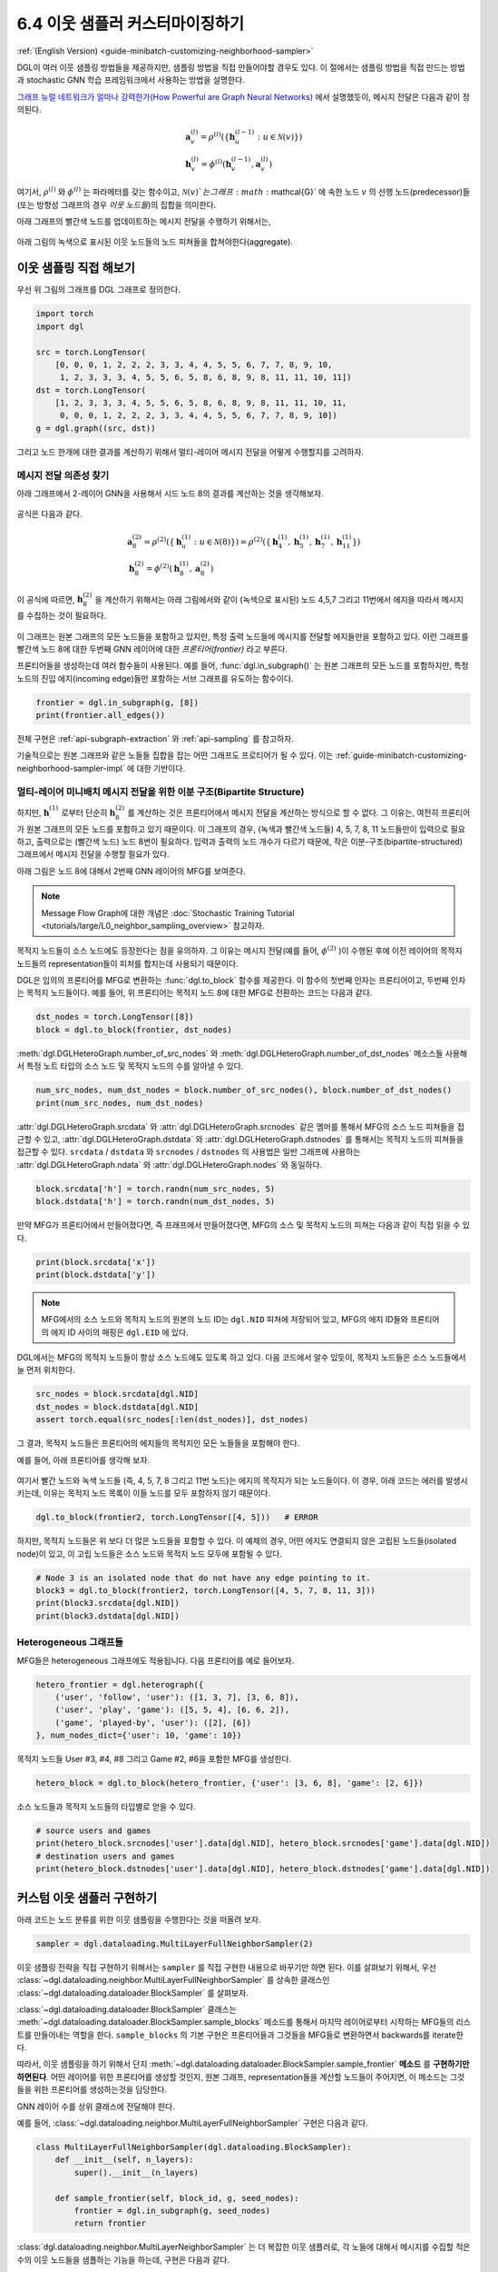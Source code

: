 .. _guide_ko-minibatch-customizing-neighborhood-sampler:

6.4 이웃 샘플러 커스터마이징하기
-------------------------

:ref:`(English Version) <guide-minibatch-customizing-neighborhood-sampler>`

DGL이 여러 이웃 샘플링 방법들을 제공하지만, 샘플링 방법을 직접 만들어야할 경우도 있다. 이 절에서는 샘플링 방법을 직접 만드는 방법과 stochastic GNN 학습 프레임워크에서 사용하는 방법을 설명한다.

`그래프 뉴럴 네트워크가 얼마나 강력한가(How Powerful are Graph Neural Networks) <https://arxiv.org/pdf/1810.00826.pdf>`__ 에서 설명했듯이, 메시지 전달은 다음과 같이 정의된다.

.. math::


   \begin{gathered}
     \boldsymbol{a}_v^{(l)} = \rho^{(l)} \left(
       \left\lbrace
         \boldsymbol{h}_u^{(l-1)} : u \in \mathcal{N} \left( v \right)
       \right\rbrace
     \right)
   \\
     \boldsymbol{h}_v^{(l)} = \phi^{(l)} \left(
       \boldsymbol{h}_v^{(l-1)}, \boldsymbol{a}_v^{(l)}
     \right)
   \end{gathered}

여기서, :math:`\rho^{(l)}` 와 :math:`\phi^{(l)}` 는 파라메터를 갖는 함수이고, :math:`\mathcal{N}(v)`는 그래프 :math:`\mathcal{G}` 에 속한 노드 :math:`v` 의 선행 노드(predecessor)들 (또는 방향성 그래프의 경우 *이웃 노드들*)의 집합을 의미한다.

아래 그래프의 빨간색 노드를 업데이트하는 메시지 전달을 수행하기 위해서는,

.. figure:: https://data.dgl.ai/asset/image/guide_6_4_0.png
   :alt: Imgur

아래 그림의 녹색으로 표시된 이웃 노드들의 노드 피쳐들을 합쳐야한다(aggregate).

.. figure:: https://data.dgl.ai/asset/image/guide_6_4_1.png
   :alt: Imgur

이웃 샘플링 직접 해보기
~~~~~~~~~~~~~~~~~~

우선 위 그림의 그래프를 DGL 그래프로 정의한다.

.. code:: python

    import torch
    import dgl

    src = torch.LongTensor(
        [0, 0, 0, 1, 2, 2, 2, 3, 3, 4, 4, 5, 5, 6, 7, 7, 8, 9, 10,
         1, 2, 3, 3, 3, 4, 5, 5, 6, 5, 8, 6, 8, 9, 8, 11, 11, 10, 11])
    dst = torch.LongTensor(
        [1, 2, 3, 3, 3, 4, 5, 5, 6, 5, 8, 6, 8, 9, 8, 11, 11, 10, 11,
         0, 0, 0, 1, 2, 2, 2, 3, 3, 4, 4, 5, 5, 6, 7, 7, 8, 9, 10])
    g = dgl.graph((src, dst))

그리고 노드 한개에 대한 결과를 계산하기 위해서 멀티-레이어 메시지 전달을 어떻게 수행할지를 고려하자. 

메시지 전달 의존성 찾기
^^^^^^^^^^^^^^^^^

아래 그래프에서 2-레이어 GNN을 사용해서 시드 노드 8의 결과를 계산하는 것을 생각해보자.

.. figure:: https://data.dgl.ai/asset/image/guide_6_4_2.png
   :alt: Imgur

공식은 다음과 같다.

.. math::


   \begin{gathered}
     \boldsymbol{a}_8^{(2)} = \rho^{(2)} \left(
       \left\lbrace
         \boldsymbol{h}_u^{(1)} : u \in \mathcal{N} \left( 8 \right)
       \right\rbrace
     \right) = \rho^{(2)} \left(
       \left\lbrace
         \boldsymbol{h}_4^{(1)}, \boldsymbol{h}_5^{(1)},
         \boldsymbol{h}_7^{(1)}, \boldsymbol{h}_{11}^{(1)}
       \right\rbrace
     \right)
   \\
     \boldsymbol{h}_8^{(2)} = \phi^{(2)} \left(
       \boldsymbol{h}_8^{(1)}, \boldsymbol{a}_8^{(2)}
     \right)
   \end{gathered}

이 공식에 따르면, :math:`\boldsymbol{h}_8^{(2)}` 을 계산하기 위해서는 아래 그림에서와 같이 (녹색으로 표시된) 노드 4,5,7 그리고 11번에서 에지을 따라서 메시지를 수집하는 것이 필요하다.

.. figure:: https://data.dgl.ai/asset/image/guide_6_4_3.png
   :alt: Imgur

이 그래프는 원본 그래프의 모든 노드들을 포함하고 있지만, 특정 출력 노드들에 메시지를 전달할 에지들만을 포함하고 있다. 이런 그래프를 빨간색 노드 8에 대한 두번째 GNN 레이어에 대한 *프론티어(frontier)* 라고 부른다.

프론티어들을 생성하는데 여러 함수들이 사용된다. 예를 들어, :func:`dgl.in_subgraph()` 는 원본 그래프의 모든 노드를 포함하지만, 특정 노드의 진입 에지(incoming edge)들만 포함하는 서브 그래프를 유도하는 함수이다.

.. code:: python

    frontier = dgl.in_subgraph(g, [8])
    print(frontier.all_edges())

전체 구현은 :ref:`api-subgraph-extraction` 와 :ref:`api-sampling` 를 참고하자.

기술적으로는 원본 그래프와 같은 노들들 집합을 잡는 어떤 그래프도 프로티어가 될 수 있다. 이는 :ref:`guide-minibatch-customizing-neighborhood-sampler-impl` 에 대한 기반이다.

멀티-레이어 미니배치 메시지 전달을 위한 이분 구조(Bipartite Structure)
^^^^^^^^^^^^^^^^^^^^^^^^^^^^^^^^^^^^^^^^^^^^^^^^^^^^^^^^^^

하지만, :math:`\boldsymbol{h}_\cdot^{(1)}` 로부터 단순히 :math:`\boldsymbol{h}_8^{(2)}` 를 계산하는 것은 프론티어에서 메시지 전달을 계산하는 방식으로 할 수 없다. 그 이유는, 여전히 프론티어가 원본 그래프의 모든 노드를 포함하고 있기 때문이다. 이 그래프의 경우, (녹색과 빨간색 노드들) 4, 5, 7, 8, 11 노드들만이 입력으로 필요하고, 출력으로는 (빨간색 노드) 노드 8번이 필요하다. 입력과 출력의 노드 개수가 다르기 때문에, 작은 이분-구조(bipartite-structured) 그래프에서 메시지 전달을 수행할 필요가 있다.

아래 그림은 노드 8에 대해서 2번째 GNN 레이어의 MFG를 보여준다.

.. figure:: https://data.dgl.ai/asset/image/guide_6_4_4.png
   :alt: Imgur

.. note::

   Message Flow Graph에 대한 개념은 :doc:`Stochastic Training Tutorial
   <tutorials/large/L0_neighbor_sampling_overview>` 참고하자.

목적지 노드들이 소스 노드에도 등장한다는 점을 유의하자. 그 이유는 메시지 전달(예를 들어, :math:`\phi^{(2)}` )이 수행된 후에 이전 레이어의 목적지 노드들의 representation들이 피처를 합치는데 사용되기 때문이다.

DGL은 임의의 프론티어를 MFG로 변환하는 :func:`dgl.to_block` 함수를 제공한다. 이 함수의 첫번째 인자는 프론티어이고, 두번째 인자는 목적지 노드들이다. 예를 들어, 위 프론티어는 목적지 노드 8에 대한 MFG로 전환하는 코드는 다음과 같다.

.. code:: python

    dst_nodes = torch.LongTensor([8])
    block = dgl.to_block(frontier, dst_nodes)

:meth:`dgl.DGLHeteroGraph.number_of_src_nodes` 와
:meth:`dgl.DGLHeteroGraph.number_of_dst_nodes` 메소스들 사용해서 특정 노트 타입의 소스 노드 및 목적지 노드의 수를 알아낼 수 있다.

.. code:: python

    num_src_nodes, num_dst_nodes = block.number_of_src_nodes(), block.number_of_dst_nodes()
    print(num_src_nodes, num_dst_nodes)

:attr:`dgl.DGLHeteroGraph.srcdata` 와 :attr:`dgl.DGLHeteroGraph.srcnodes` 같은 멤머를 통해서 MFG의 소스 노드 피쳐들을 접근할 수 있고, :attr:`dgl.DGLHeteroGraph.dstdata` 와 :attr:`dgl.DGLHeteroGraph.dstnodes` 를 통해서는 목적지 노드의 피쳐들을 접근할 수 있다. ``srcdata`` / ``dstdata`` 와 ``srcnodes`` / ``dstnodes`` 의 사용법은 일반 그래프에 사용하는 :attr:`dgl.DGLHeteroGraph.ndata` 와 :attr:`dgl.DGLHeteroGraph.nodes` 와 동일하다.

.. code:: python

    block.srcdata['h'] = torch.randn(num_src_nodes, 5)
    block.dstdata['h'] = torch.randn(num_dst_nodes, 5)

만약 MFG가 프론티어에서 만들어졌다면, 즉 프래프에서 만들어졌다면, MFG의 소스 및 목적지 노드의 피쳐는 다음과 같이 직접 읽을 수 있다.

.. code:: python

    print(block.srcdata['x'])
    print(block.dstdata['y'])

.. note::

   MFG에서의 소스 노드와 목적지 노드의 원본의 노드 ID는 ``dgl.NID`` 피쳐에 저장되어 있고, MFG의 에지 ID들와 프론티어의 에지 ID 사이의 매핑은 ``dgl.EID`` 에 있다.

DGL에서는 MFG의 목적지 노드들이 항상 소스 노드에도 있도록 하고 있다. 다음 코드에서 알수 있듯이, 목적지 노드들은 소스 노드들에서 늘 먼저 위치한다.

.. code:: python

    src_nodes = block.srcdata[dgl.NID]
    dst_nodes = block.dstdata[dgl.NID]
    assert torch.equal(src_nodes[:len(dst_nodes)], dst_nodes)

그 결과, 목적지 노드들은 프론티어의 에지들의 목적지인 모든 노들들을 포함해야 한다.

예를 들어, 아래 프론티어를 생각해 보자.

.. figure:: https://data.dgl.ai/asset/image/guide_6_4_5.png
   :alt: Imgur

여기서 빨간 노드와 녹색 노드들 (즉, 4, 5, 7, 8 그리고 11번 노드)는 에지의 목적지가 되는 노드들이다. 이 경우, 아래 코드는 에러를 발생시키는데, 이유는 목적지 노드 목록이 이들 노드를 모두 포함하지 않기 때문이다.

.. code:: python

    dgl.to_block(frontier2, torch.LongTensor([4, 5]))   # ERROR

하지만, 목적지 노드들은 위 보다 더 많은 노드들을 포함할 수 있다. 이 예제의 경우, 어떤 에지도 연결되지 않은 고립된 노드들(isolated node)이 있고, 이 고립 노드들은 소스 노드와 목적지 노드 모두에 포함될 수 있다.

.. code:: python

    # Node 3 is an isolated node that do not have any edge pointing to it.
    block3 = dgl.to_block(frontier2, torch.LongTensor([4, 5, 7, 8, 11, 3]))
    print(block3.srcdata[dgl.NID])
    print(block3.dstdata[dgl.NID])

Heterogeneous 그래프들
^^^^^^^^^^^^^^^^^^^^

MFG들은 heterogeneous 그래프에도 적용됩니다. 다음 프론티어를 예로 들어보자.

.. code:: python

    hetero_frontier = dgl.heterograph({
        ('user', 'follow', 'user'): ([1, 3, 7], [3, 6, 8]),
        ('user', 'play', 'game'): ([5, 5, 4], [6, 6, 2]),
        ('game', 'played-by', 'user'): ([2], [6])
    }, num_nodes_dict={'user': 10, 'game': 10})

목적지 노드들 User #3, #4, #8 그리고 Game #2, #6을 포함한 MFG를 생성한다.

.. code:: python

    hetero_block = dgl.to_block(hetero_frontier, {'user': [3, 6, 8], 'game': [2, 6]})

소스 노드들과 목적지 노드들의 타입별로 얻을 수 있다.

.. code:: python

    # source users and games
    print(hetero_block.srcnodes['user'].data[dgl.NID], hetero_block.srcnodes['game'].data[dgl.NID])
    # destination users and games
    print(hetero_block.dstnodes['user'].data[dgl.NID], hetero_block.dstnodes['game'].data[dgl.NID])


.. _guide-minibatch-customizing-neighborhood-sampler-impl:

커스텀 이웃 샘플러 구현하기
~~~~~~~~~~~~~~~~~~~~

아래 코드는 노드 분류를 위한 이웃 샘플링을 수행한다는 것을 떠올려 보자.

.. code:: python

    sampler = dgl.dataloading.MultiLayerFullNeighborSampler(2)

이웃 샘플링 전략을 직접 구현하기 위해서는 ``sampler`` 를 직접 구현한 내용으로 바꾸기만 하면 된다. 이를 살펴보기 위해서, 우선 :class:`~dgl.dataloading.neighbor.MultiLayerFullNeighborSampler` 를 상속한 클래스인 :class:`~dgl.dataloading.dataloader.BlockSampler` 를 살펴보자.

:class:`~dgl.dataloading.dataloader.BlockSampler` 클래스는 :meth:`~dgl.dataloading.dataloader.BlockSampler.sample_blocks` 메소드를 통해서 마지막 레이어로부터 시작하는 MFG들의 리스트를 만들어내는 역할을 한다. ``sample_blocks`` 의 기본 구현은 프론티어들과 그것들을 MFG들로 변환하면서 backwards를 iterate한다.

따라서, 이웃 샘플링을 하기 위해서 단지 :meth:`~dgl.dataloading.dataloader.BlockSampler.sample_frontier` **메소드** 를 **구현하기만 하면된다**. 어떤 레이어를 위한 프론티어를 생성할 것인지, 원본 그래프, representation들을 계산할 노드들이 주어지면, 이 메소드는 그것들을 위한 프론티어를 생성하는것을 담당한다.

GNN 레이어 수를 상위 클래스에 전달해야 한다.

예를 들어, :class:`~dgl.dataloading.neighbor.MultiLayerFullNeighborSampler` 구현은 다음과 같다.

.. code:: python

    class MultiLayerFullNeighborSampler(dgl.dataloading.BlockSampler):
        def __init__(self, n_layers):
            super().__init__(n_layers)
    
        def sample_frontier(self, block_id, g, seed_nodes):
            frontier = dgl.in_subgraph(g, seed_nodes)
            return frontier

:class:`dgl.dataloading.neighbor.MultiLayerNeighborSampler` 는 더 복잡한 이웃 샘플러로, 각 노들에 대해서 메시지를 수집할 적은 수의 이웃 노드들을 샘플하는 기능을 하는데, 구현은 다음과 같다.

.. code:: python

    class MultiLayerNeighborSampler(dgl.dataloading.BlockSampler):
        def __init__(self, fanouts):
            super().__init__(len(fanouts))
    
            self.fanouts = fanouts
    
        def sample_frontier(self, block_id, g, seed_nodes):
            fanout = self.fanouts[block_id]
            if fanout is None:
                frontier = dgl.in_subgraph(g, seed_nodes)
            else:
                frontier = dgl.sampling.sample_neighbors(g, seed_nodes, fanout)
            return frontier

위의 함수는 프론티어를 생성하지만, 원본 그래프와 같은 노들을 갖는 어떤 그래프도 프론티어로 사용될 수 있다.

예를 들어, 주어진 확률에 따라서 시드 노드들에 연결되는 인바운드 에지를 임의로 삭제하기를 원한다면, 다음과 같이 샘플러를 정의할 수 있다.

.. code:: python

    class MultiLayerDropoutSampler(dgl.dataloading.BlockSampler):
        def __init__(self, p, num_layers):
            super().__init__(num_layers)
    
            self.p = p
    
        def sample_frontier(self, block_id, g, seed_nodes, *args, **kwargs):
            # Get all inbound edges to `seed_nodes`
            src, dst = dgl.in_subgraph(g, seed_nodes).all_edges()
            # Randomly select edges with a probability of p
            mask = torch.zeros_like(src).bernoulli_(self.p)
            src = src[mask]
            dst = dst[mask]
            # Return a new graph with the same nodes as the original graph as a
            # frontier
            frontier = dgl.graph((src, dst), num_nodes=g.number_of_nodes())
            return frontier
    
        def __len__(self):
            return self.num_layers

샘플러를 직접 구현한 다음에는, 그 샘플러를 사용하는 데이터 로더를 생성하고, 예전과 같이 시드 노드들을 iterate하면서 MFG들의 리스트를 만들게 한다.

.. code:: python

    sampler = MultiLayerDropoutSampler(0.5, 2)
    dataloader = dgl.dataloading.NodeDataLoader(
        g, train_nids, sampler,
        batch_size=1024,
        shuffle=True,
        drop_last=False,
        num_workers=4)
    
    model = StochasticTwoLayerRGCN(in_features, hidden_features, out_features)
    model = model.cuda()
    opt = torch.optim.Adam(model.parameters())
    
    for input_nodes, blocks in dataloader:
        blocks = [b.to(torch.device('cuda')) for b in blocks]
        input_features = blocks[0].srcdata     # returns a dict
        output_labels = blocks[-1].dstdata     # returns a dict
        output_predictions = model(blocks, input_features)
        loss = compute_loss(output_labels, output_predictions)
        opt.zero_grad()
        loss.backward()
        opt.step()

Heterogeneous 그래프들
^^^^^^^^^^^^^^^^^^^^

Heterogeneous 그래프에 대한 프론티어를 생성하는 것은 homogeneous 그래프의 경우와 동일하다. 리턴된 그래프가 원본 그래프와 같은 노드들을 갖도록 하면, 나머지는 그대로 동작할 것이다. 예를 들어, 위 ``MultiLayerDropoutSampler`` 를 재작성해서 모든 에지 타입들을 iterate 해서, heterogeneous 그래프에도 작동하게 만들 수 있다.

.. code:: python

    class MultiLayerDropoutSampler(dgl.dataloading.BlockSampler):
        def __init__(self, p, num_layers):
            super().__init__(num_layers)
    
            self.p = p
    
        def sample_frontier(self, block_id, g, seed_nodes, *args, **kwargs):
            # Get all inbound edges to `seed_nodes`
            sg = dgl.in_subgraph(g, seed_nodes)
    
            new_edges_masks = {}
            # Iterate over all edge types
            for etype in sg.canonical_etypes:
                edge_mask = torch.zeros(sg.number_of_edges(etype))
                edge_mask.bernoulli_(self.p)
                new_edges_masks[etype] = edge_mask.bool()
    
            # Return a new graph with the same nodes as the original graph as a
            # frontier
            frontier = dgl.edge_subgraph(new_edges_masks, relabel_nodes=False)
            return frontier
    
        def __len__(self):
            return self.num_layers
